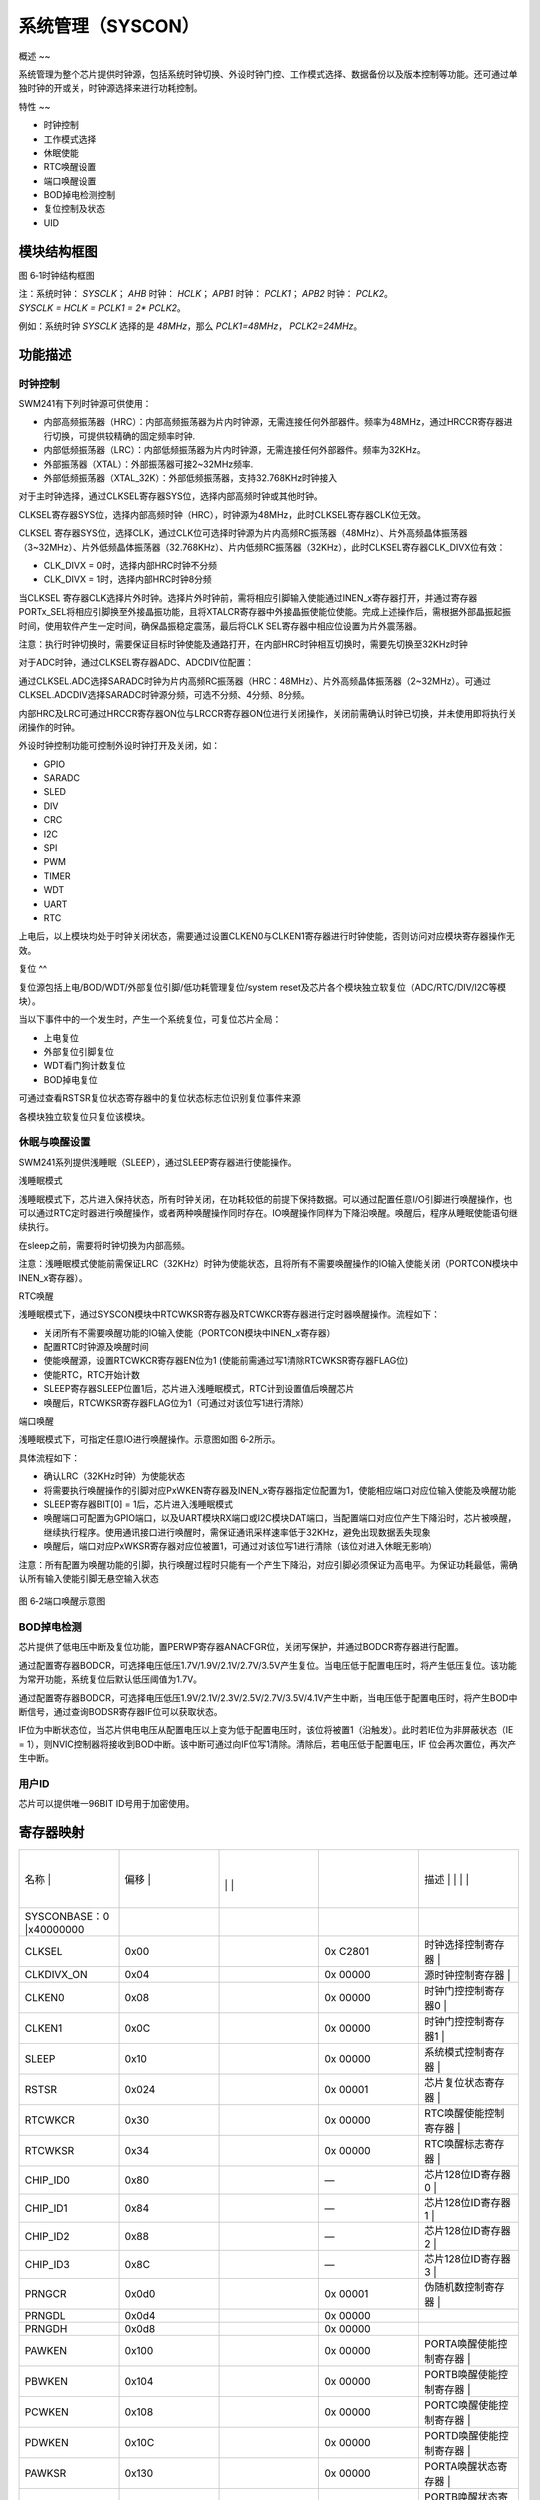 .. vim: syntax=rst

系统管理（SYSCON）
------------

概述
~~

系统管理为整个芯片提供时钟源，包括系统时钟切换、外设时钟门控、工作模式选择、数据备份以及版本控制等功能。还可通过单独时钟的开或关，时钟源选择来进行功耗控制。

特性
~~

-  时钟控制

-  工作模式选择

-  休眠使能

-  RTC唤醒设置

-  端口唤醒设置

-  BOD掉电检测控制

-  复位控制及状态

-  UID

模块结构框图
~~~~~~

|系统管理002|

图 6‑1时钟结构框图

| 注：系统时钟： *SYSCLK*\ ； *AHB* 时钟： *HCLK*\ ； *APB1* 时钟：
  *PCLK1*\ ； *APB2* 时钟： *PCLK2*\ 。
| *SYSCLK = HCLK = PCLK1 = 2\* PCLK2*\ 。

例如：系统时钟 *SYSCLK* 选择的是 *48MHz*\ ，那么 *PCLK1=48MHz*\ ， *PCLK2=24MHz*\ 。

功能描述
~~~~

时钟控制
^^^^

SWM241有下列时钟源可供使用：

-  内部高频振荡器（HRC）：内部高频振荡器为片内时钟源，无需连接任何外部器件。频率为48MHz，通过HRCCR寄存器进行切换，可提供较精确的固定频率时钟.

-  内部低频振荡器（LRC）：内部低频振荡器为片内时钟源，无需连接任何外部器件。频率为32KHz。

-  外部振荡器（XTAL）：外部振荡器可接2~32MHz频率.

-  外部低频振荡器（XTAL_32K）：外部低频振荡器，支持32.768KHz时钟接入

对于主时钟选择，通过CLKSEL寄存器SYS位，选择内部高频时钟或其他时钟。

CLKSEL寄存器SYS位，选择内部高频时钟（HRC），时钟源为48MHz，此时CLKSEL寄存器CLK位无效。

CLKSEL 寄存器SYS位，选择CLK，通过CLK位可选择时钟源为片内高频RC振荡器（48MHz）、片外高频晶体振荡器（3~32MHz）、片外低频晶体振荡器（32.768KHz）、片内低频RC振荡器（32KHz），此时CLKSEL寄存器CLK_DIVX位有效：

-  CLK_DIVX = 0时，选择内部HRC时钟不分频

-  CLK_DIVX = 1时，选择内部HRC时钟8分频

当CLKSEL 寄存器CLK选择片外时钟。选择片外时钟前，需将相应引脚输入使能通过INEN_x寄存器打开，并通过寄存器PORTx_SEL将相应引脚换至外接晶振功能，且将XTALCR寄存器中外接晶振使能位使能。完成上述操作后，需根据外部晶振起振时间，使用软件产生一定时间，确保晶振稳定震荡，最后将CLK
SEL寄存器中相应位设置为片外震荡器。

注意：执行时钟切换时，需要保证目标时钟使能及通路打开，在内部HRC时钟相互切换时，需要先切换至32KHz时钟

对于ADC时钟，通过CLKSEL寄存器ADC、ADCDIV位配置：

通过CLKSEL.ADC选择SARADC时钟为片内高频RC振荡器（HRC：48MHz）、片外高频晶体振荡器（2~32MHz）。可通过CLKSEL.ADCDIV选择SARADC时钟源分频，可选不分频、4分频、8分频。

内部HRC及LRC可通过HRCCR寄存器ON位与LRCCR寄存器ON位进行关闭操作，关闭前需确认时钟已切换，并未使用即将执行关闭操作的时钟。

外设时钟控制功能可控制外设时钟打开及关闭，如：

-  GPIO

-  SARADC

-  SLED

-  DIV

-  CRC

-  I2C

-  SPI

-  PWM

-  TIMER

-  WDT

-  UART

-  RTC

上电后，以上模块均处于时钟关闭状态，需要通过设置CLKEN0与CLKEN1寄存器进行时钟使能，否则访问对应模块寄存器操作无效。

复位
^^

复位源包括上电/BOD/WDT/外部复位引脚/低功耗管理复位/system reset及芯片各个模块独立软复位（ADC/RTC/DIV/I2C等模块）。

当以下事件中的一个发生时，产生一个系统复位，可复位芯片全局：

-  上电复位

-  外部复位引脚复位

-  WDT看门狗计数复位

-  BOD掉电复位

可通过查看RSTSR复位状态寄存器中的复位状态标志位识别复位事件来源

各模块独立软复位只复位该模块。

休眠与唤醒设置
^^^^^^^

SWM241系列提供浅睡眠（SLEEP），通过SLEEP寄存器进行使能操作。

浅睡眠模式

浅睡眠模式下，芯片进入保持状态，所有时钟关闭，在功耗较低的前提下保持数据。可以通过配置任意I/O引脚进行唤醒操作，也可以通过RTC定时器进行唤醒操作，或者两种唤醒操作同时存在。IO唤醒操作同样为下降沿唤醒。唤醒后，程序从睡眠使能语句继续执行。

在sleep之前，需要将时钟切换为内部高频。

注意：浅睡眠模式使能前需保证LRC（32KHz）时钟为使能状态，且将所有不需要唤醒操作的IO输入使能关闭（PORTCON模块中INEN_x寄存器）。

RTC唤醒

浅睡眠模式下，通过SYSCON模块中RTCWKSR寄存器及RTCWKCR寄存器进行定时器唤醒操作。流程如下：

-  关闭所有不需要唤醒功能的IO输入使能（PORTCON模块中INEN_x寄存器）

-  配置RTC时钟源及唤醒时间

-  使能唤醒源，设置RTCWKCR寄存器EN位为1 (使能前需通过写1清除RTCWKSR寄存器FLAG位)

-  使能RTC，RTC开始计数

-  SLEEP寄存器SLEEP位置1后，芯片进入浅睡眠模式，RTC计到设置值后唤醒芯片

-  唤醒后，RTCWKSR寄存器FLAG位为1（可通过对该位写1进行清除）

端口唤醒

浅睡眠模式下，可指定任意IO进行唤醒操作。示意图如图 6‑2所示。

具体流程如下：

-  确认LRC（32KHz时钟）为使能状态

-  将需要执行唤醒操作的引脚对应PxWKEN寄存器及INEN_x寄存器指定位配置为1，使能相应端口对应位输入使能及唤醒功能

-  SLEEP寄存器BIT[0] = 1后，芯片进入浅睡眠模式

-  唤醒端口可配置为GPIO端口，以及UART模块RX端口或I2C模块DAT端口，当配置端口对应位产生下降沿时，芯片被唤醒，继续执行程序。使用通讯接口进行唤醒时，需保证通讯采样速率低于32KHz，避免出现数据丢失现象

-  唤醒后，端口对应PxWKSR寄存器对应位被置1，可通过对该位写1进行清除（该位对进入休眠无影响）

注意：所有配置为唤醒功能的引脚，执行唤醒过程时只能有一个产生下降沿，对应引脚必须保证为高电平。为保证功耗最低，需确认所有输入使能引脚无悬空输入状态

   |系统管理003|

图 6‑2端口唤醒示意图

BOD掉电检测
^^^^^^^

芯片提供了低电压中断及复位功能，置PERWP寄存器ANACFGR位，关闭写保护，并通过BODCR寄存器进行配置。

通过配置寄存器BODCR，可选择电压低压1.7V/1.9V/2.1V/2.7V/3.5V产生复位。当电压低于配置电压时，将产生低压复位。该功能为常开功能，系统复位后默认低压阈值为1.7V。

通过配置寄存器BODCR，可选择电压低压1.9V/2.1V/2.3V/2.5V/2.7V/3.5V/4.1V产生中断，当电压低于配置电压时，将产生BOD中断信号，通过查询BODSR寄存器IF位可以获取状态。

IF位为中断状态位，当芯片供电电压从配置电压以上变为低于配置电压时，该位将被置1（沿触发）。此时若IE位为非屏蔽状态（IE = 1），则NVIC控制器将接收到BOD中断。该中断可通过向IF位写1清除。清除后，若电压低于配置电压，IF 位会再次置位，再次产生中断。

用户ID
^^^^

芯片可以提供唯一96BIT ID号用于加密使用。

寄存器映射
~~~~~

.. list-table::
   :widths: 20 20 20 20 20
   :header-rows: 0


   * - 名称   |
     - | 偏移 |
     - |
       |
        |
        |
     - |

        |
        |
     - 描述                       | | | |

   * - SYSCONBASE：0 |x40000000
     - |
     -
     -
     -

   * - CLKSEL
     - 0x00
     -
     - 0x C2801
     - 时钟选择控制寄存器         |

   * - CLKDIVX_ON
     - 0x04
     -
     - 0x 00000
     - 源时钟控制寄存器           |

   * - CLKEN0
     - 0x08
     -
     - 0x 00000
     - 时钟门控控制寄存器0        |

   * - CLKEN1
     - 0x0C
     -
     - 0x 00000
     - 时钟门控控制寄存器1        |

   * - SLEEP
     - 0x10
     -
     - 0x 00000
     - 系统模式控制寄存器         |

   * - RSTSR
     - 0x024
     -
     - 0x 00001
     - 芯片复位状态寄存器         |

   * - RTCWKCR
     - 0x30
     -
     - 0x 00000
     - RTC唤醒使能控制寄存器      |

   * - RTCWKSR
     - 0x34
     -
     - 0x 00000
     - RTC唤醒标志寄存器          |

   * - CHIP_ID0
     - 0x80
     -
     - —
     - 芯片128位ID寄存器0         |

   * - CHIP_ID1
     - 0x84
     -
     - —
     - 芯片128位ID寄存器1         |

   * - CHIP_ID2
     - 0x88
     -
     - —
     - 芯片128位ID寄存器2         |

   * - CHIP_ID3
     - 0x8C
     -
     - —
     - 芯片128位ID寄存器3         |

   * - PRNGCR
     - 0x0d0
     -
     - 0x 00001
     - 伪随机数控制寄存器         |

   * - PRNGDL
     - 0x0d4
     -
     - 0x 00000
     -

   * - PRNGDH
     - 0x0d8
     -
     - 0x 00000
     -

   * - PAWKEN
     - 0x100
     -
     - 0x 00000
     - PORTA唤醒使能控制寄存器    |

   * - PBWKEN
     - 0x104
     -
     - 0x 00000
     - PORTB唤醒使能控制寄存器    |

   * - PCWKEN
     - 0x108
     -
     - 0x 00000
     - PORTC唤醒使能控制寄存器    |

   * - PDWKEN
     - 0x10C
     -
     - 0x 00000
     - PORTD唤醒使能控制寄存器    |

   * - PAWKSR
     - 0x130
     -
     - 0x 00000
     - PORTA唤醒状态寄存器        |

   * - PBWKSR
     - 0x134
     -
     - 0x 00000
     - PORTB唤醒状态寄存器        |

   * - PCWKSR
     - 0x138
     -
     - 0x 00000
     - PORTC唤醒状态寄存器        |

   * - PDWKSR
     - 0x13C
     -
     - 0x 00000
     - PORTD唤醒状态寄存器        |

   * - PRSTEN
     - 0x720
     -
     - 0x 00000
     - 芯片复位屏蔽寄存器         |

   * - PRSTR1
     - 0x724
     -
     - 0x 00000
     - 芯片复位配置寄存器1        |

   * - PRSTR2
     - 0x728
     -
     - 0x 00000
     - 芯片复位配置寄存器2        |

   * - ANACONBASE：0 |x400AA000
     - |
     -
     -
     -

   * - HRCCR
     - 0x00
     -
     - 0x 00001
     - 内部高频RC振荡器配置寄存器 |

   * - BODCR
     - 0x10
     -
     - 0x 00000
     - BOD控制寄存器              |

   * - BODSR
     - 0x14
     -
     - 0x 00000
     - BOD中断状态寄存器          |

   * - XTALCR
     - 0x20
     -
     - 0x 00000
     - 晶体振荡器控制寄存器       |

   * - XTALSR
     - 0x24
     -
     - 0x 00000
     - 晶体振荡器状态寄存器       |

   * - LRCCR
     - 0x50
     -
     - 0x 00001
     - 芯片内部低频RC配置寄存器   |


寄存器描述
~~~~~

时钟选择控制寄存器CLKSEL
^^^^^^^^^^^^^^^

.. list-table::
   :widths: 20 20 20 20 20
   :header-rows: 0


   * - 寄存器 |
     - | 偏移 |
     - |
       |
         |
     - 复位值 |    描 | |
     - |
            |
              |

   * - CLKSEL
     - 0x00
     -
     - 0 CC2801
     - 时钟选择控制寄存器         |


.. list-table::
   :widths: 12 12 12 12 12 12 12 12
   :header-rows: 0


   * - 31
     - 30
     - 29
     - 28
     - 27
     - 26
     - 25
     - 24

   * - -
     -
     -
     -
     -
     -
     -
     -

   * - 23
     - 22
     - 21
     - 20
     - 19
     - 18
     - 17
     - 16

   * - -
     -
     -
     -
     -
     -
     - -
     - ADC

   * - 15
     - 14
     - 13
     - 12
     - 11
     - 10
     - 9
     - 8

   * - RTCTRM
     -
     - WDT
     -
     - -
     -
     -
     -

   * - 7
     - 6
     - 5
     - 4
     - 3
     - 2
     - 1
     - 0

   * - -
     -
     - RTC
     - CLK
     -
     -
     -
     - SYS


.. list-table::
   :widths: 33 33 33
   :header-rows: 0


   * - 位域 |
     - 名称     | |
     - 描述                                        | |

   * - 31:25
     - -
     - -

   * - 24
     - WKUP
     - SLEEP唤醒时钟选择                           |

       1：片外低频晶体振荡器（32.768KHz）          |

       0：内部低频RC振荡器（32KHz）                |

   * - 23:20
     - -
     - -

   * - 19:18
     - ADCDIV
     - SARADC采样时钟选择，对所有SARADC均有效      |

       0x：时钟源1分频                             |

       10：时钟源4分频                             |

       11：时钟源8分频                             |

       注：SARADC采样时钟在进行不同源选择时，      | 将SARADC时钟使能关闭，再进行时钟源切换。 |

   * - 17:16
     - ADC
     - SARADC时钟源选择，对所有SARADC均有效        |

       01：片外高频晶体振荡器（2~32MHz）           |

       00：片内高频RC振荡器（48MHz）               |

       其他：保留                                  |

   * - 15:14
     - RTCTRM
     - RTC TRIM参考时钟选择                        |

       11：XTAL/8                                  |

       10：XTAL/4                                  |

       01：XTAL/2                                  |

       00：片外高频晶体振荡器（XTAL）              |

   * - 13:12
     - WDT
     - WDT计数时钟选择                             |

       10：片内低频RC振荡器（32KHz）               |

       其他：保留                                  |

   * - 11:6
     - -
     - -

   * - 5
     - RTC
     - 32K时钟选择                                 |

       1：片外低频晶体振荡器（32.768KHz）          |

       0：内部低频RC振荡器（32KHz）                |

   * - 4:2
     - CLK
     - CLK时钟选择                                 |

       1xx：片内高频RC振荡器（HRC：48MHz）         |

       011：片外高频晶体振荡器（XTAL：2~32MHz）    |


       ：片外低频晶体振荡器（XTAL_32K：32.768KHz） |

       001：保留                                   |

       000：片内低频RC振荡器（LRC：32KHz）         |

   * - 1
     - CLK_DIVX
     - CLK分频选择                                 |

       1：CLK/8分频                                |

       0：CLK                                      |

   * - 0
     - SYS
     - 系统时钟选择                                |

       1：HRC（48MHz）                             |

       0：CLK                                      |

       注：更改CLK或CLK_DIVX设置时                 | 将此位先切换为1，再进行时钟源或分频切换  |


源时钟选择控制寄存器CLKDIVX_ON
^^^^^^^^^^^^^^^^^^^^

.. list-table::
   :widths: 20 20 20 20 20
   :header-rows: 0


   * - 寄存器 |
     - | 偏移 |
     - |
       |
         |
     - 复位值 |    描 | |
     - |
            |
              |

   * - CLKDIVX_ON
     - 0x04
     -
     - 0 000000
     - 源时钟控制寄存器           |


.. list-table::
   :widths: 12 12 12 12 12 12 12 12
   :header-rows: 0


   * - 31
     - 30
     - 29
     - 28
     - 27
     - 26
     - 25
     - 24

   * - -
     -
     -
     -
     -
     -
     -
     -

   * - 23
     - 22
     - 21
     - 20
     - 19
     - 18
     - 17
     - 16

   * - -
     -
     -
     -
     -
     -
     -
     -

   * - 15
     - 14
     - 13
     - 12
     - 11
     - 10
     - 9
     - 8

   * - -
     -
     -
     -
     -
     -
     -
     -

   * - 7
     - 6
     - 5
     - 4
     - 3
     - 2
     - 1
     - 0

   * - -
     -
     -
     -
     -
     -
     -
     -


.. list-table::
   :widths: 33 33 33
   :header-rows: 0


   * - 位域 |
     - 名称     | |
     - 描述                                        | |

   * - 31:1
     - -
     - -

   * - 0
     - CLKDIV_ON
     - DIVCLK时钟门控                              |

       1：关闭                                     |

       0：打开                                     |

       注：                                        | IV时，需保证此位为1，在关闭状态下进行更改 |


       系统时钟选择不同时钟切换时，若需要在SRCDI | K或SRCCLK内部时钟源之间进行切换，则系统时钟 | 切换回HRC，然后将该位置为1后再进行切换。 |


       3：若系统时钟已选择了HRC作为时钟源，并需要 | RC频率时，系统时钟需要先切至其他时钟源，  | 改变HRC频率，最后再将系统时钟切换回HRC。 |


时钟门控控制寄存器0 CLKEN0
^^^^^^^^^^^^^^^^^

.. list-table::
   :widths: 20 20 20 20 20
   :header-rows: 0


   * - 寄存器 |
     - | 偏移 |
     - |
       |
         |
     - 复位值 |    描 | |
     - |
            |
              |

   * - CLKEN0
     - 0x08
     -
     - 0 000000
     - 时钟门控控制寄存器0        |


.. list-table::
   :widths: 12 12 12 12 12 12 12 12
   :header-rows: 0


   * - 31
     - 30
     - 29
     - 28
     - 27
     - 26
     - 25
     - 24

   * - SLED
     - -
     -
     - CAN
     -
     -
     -
     - -

   * - 23
     - 22
     - 21
     - 20
     - 19
     - 18
     - 17
     - 16

   * - -
     -
     - DIV
     - -
     - CRC
     - -
     -
     -

   * - 15
     - 14
     - 13
     - 12
     - 11
     - 10
     - 9
     - 8

   * - I2C0
     - SPI1
     -
     - PWM
     -
     - WDT
     -
     -

   * - 7
     - 6
     - 5
     - 4
     - 3
     - 2
     - 1
     - 0

   * - UART1
     - UART0
     - -
     -
     -
     -
     -
     -


.. list-table::
   :widths: 33 33 33
   :header-rows: 0


   * - 位域 |
     - 名称     | |
     - 描述                                        | |

   * - 31
     - SLED
     - SLED时钟使能                                |

   * - 30
     - -
     - -

   * - 29
     - SLCD
     - SLCD模块时钟使能                            |

   * - 28
     - CAN
     - CAN模块时钟使能                             |

   * - 27
     - -
     - -

   * - 26
     - ADC
     - SARADC数字控制时钟使能                      |

   * - 25
     - ANAC
     - ANACON时钟使能                              |

       注：包括HRC/BOD/XTAL/LRC/OPA/CMP时钟使能    |

   * - 24:22
     - -
     - -

   * - 21
     - DIV
     - DIVIDER时钟使能                             |

   * - 20
     - -
     - -

   * - 19
     - CRC
     - CRC时钟使能                                 |

   * - 18:17
     - -
     - -

   * - 16
     - I2C1
     - I2C1时钟使能                                |

   * - 15
     - I2C0
     - I2C0时钟使能                                |

   * - 14
     - SPI1
     - SPI1时钟使能                                |

   * - 13
     - SPI0
     - SPI0时钟使能                                |

   * - 12
     - PWM
     - PWM时钟使能                                 |

   * - 11
     - TIMER
     - TIMER时钟使能                               |

   * - 10
     - WDT
     - WDT时钟使能                                 |

   * - 9
     - UART3
     - UART3时钟使能                               |

   * - 8
     - UART2
     - UART2时钟使能                               |

   * - 7
     - UART1
     - UART1时钟使能                               |

   * - 6
     - UART0
     - UART0时钟使能                               |

   * - 5:4
     - -
     - -

   * - 3
     - GPIOD
     - GPIOD时钟使能                               |

   * - 2
     - GPIOC
     - GPIOC时钟使能                               |

   * - 1
     - GPIOB
     - GPIOB时钟使能                               |

   * - 0
     - GPIOA
     - GPIOA时钟使能                               |


时钟门控控制寄存器1 CLKEN1
^^^^^^^^^^^^^^^^^

.. list-table::
   :widths: 20 20 20 20 20
   :header-rows: 0


   * - 寄存器 |
     - | 偏移 |
     - |
       |
         |
     - 复位值 |    描 | |
     - |
            |
              |

   * - CLKEN1
     - 0x0C
     -
     - 0 000000
     - 时钟门控控制寄存器1        |


.. list-table::
   :widths: 12 12 12 12 12 12 12 12
   :header-rows: 0


   * - 31
     - 30
     - 29
     - 28
     - 27
     - 26
     - 25
     - 24

   * - -
     -
     -
     -
     -
     -
     -
     -

   * - 23
     - 22
     - 21
     - 20
     - 19
     - 18
     - 17
     - 16

   * - -
     -
     -
     -
     -
     - -
     -
     -

   * - 15
     - 14
     - 13
     - 12
     - 11
     - 10
     - 9
     - 8

   * - -
     -
     -
     -
     -
     -
     -
     -

   * - 7
     - 6
     - 5
     - 4
     - 3
     - 2
     - 1
     - 0

   * - -
     -
     -
     -
     -
     -
     -
     -


.. list-table::
   :widths: 33 33 33
   :header-rows: 0


   * - 位域 |
     - 名称     | |
     - 描述                                        | |

   * - 31:20
     - -
     - -

   * - 19
     - RTC
     - RTC时钟使能                                 |

   * - 18:0
     - -
     - -


注：RTC时钟使能后， RTC模块使能寄存器置1，RTC在工作时钟使能下开始工作。

系统模式控制寄存器SLEEP
^^^^^^^^^^^^^^

.. list-table::
   :widths: 20 20 20 20 20
   :header-rows: 0


   * - 寄存器 |
     - | 偏移 |
     - |
       |
         |
     - 复位值 |    描 | |
     - |
            |
              |

   * - SLEEP
     - 0x10
     -
     - 0 000000
     - 系统模式控制寄存器         |


.. list-table::
   :widths: 12 12 12 12 12 12 12 12
   :header-rows: 0


   * - 31
     - 30
     - 29
     - 28
     - 27
     - 26
     - 25
     - 24

   * - -
     -
     -
     -
     -
     -
     -
     -

   * - 23
     - 22
     - 21
     - 20
     - 19
     - 18
     - 17
     - 16

   * - -
     -
     -
     -
     -
     -
     -
     -

   * - 15
     - 14
     - 13
     - 12
     - 11
     - 10
     - 9
     - 8

   * - -
     -
     -
     -
     -
     -
     -
     -

   * - 7
     - 6
     - 5
     - 4
     - 3
     - 2
     - 1
     - 0

   * - -
     -
     -
     -
     -
     -
     -
     -


.. list-table::
   :widths: 33 33 33
   :header-rows: 0


   * - 位域 |
     - 名称     | |
     - 描述                                        | |

   * - 31:1
     - -
     - -

   * - 0
     - SLEEP
     - 将该位置1后，系统将进入SLEEP模式            |


芯片复位状态寄存器RSTSR
^^^^^^^^^^^^^^

.. list-table::
   :widths: 20 20 20 20 20
   :header-rows: 0


   * - 寄存器 |
     - | 偏移 |
     - |
       |
         |
     - 复位值 |    描 | |
     - |
            |
              |

   * - RSTSR
     - 0x024
     -
     - 0 000001
     - 芯片复位状态寄存器         |


.. list-table::
   :widths: 12 12 12 12 12 12 12 12
   :header-rows: 0


   * - 31
     - 30
     - 29
     - 28
     - 27
     - 26
     - 25
     - 24

   * - -
     -
     -
     -
     -
     -
     -
     -

   * - 23
     - 22
     - 21
     - 20
     - 19
     - 18
     - 17
     - 16

   * - -
     -
     -
     -
     -
     -
     -
     -

   * - 15
     - 14
     - 13
     - 12
     - 11
     - 10
     - 9
     - 8

   * - -
     -
     -
     -
     -
     -
     -
     -

   * - 7
     - 6
     - 5
     - 4
     - 3
     - 2
     - 1
     - 0

   * - -
     -
     -
     - IAA
     - -
     -
     - WDT
     - POR


.. list-table::
   :widths: 33 33 33
   :header-rows: 0


   * - 位域 |
     - 名称     | |
     - 描述                                        | |

   * - 31:5
     - -
     - -

   * - 4
     - IAA
     - 非法地址访问复位状态标志寄存器              |

       1：表示出现非法地址访问复位                 |

       写1清零                                     |

   * - 3:2
     - -
     - -

   * - 1
     - WDT
     - WDT复位状态标志寄存器，写1清零              |

       1：出现WDT复位                              |

       0：未出现WDT复位                            |

   * - 0
     - POR
     - POR复位状态标志寄存器，写1清零              |

       1：出现POR复位                              |

       0：未出现POR复位                            |


RTC唤醒使能控制寄存器RTCWKCR
^^^^^^^^^^^^^^^^^^^

.. list-table::
   :widths: 20 20 20 20 20
   :header-rows: 0


   * - 寄存器 |
     - | 偏移 |
     - |
       |
         |
     - 复位值 |    描 | |
     - |
            |
              |

   * - RTCWKCR
     - 0x30
     -
     - 0 000000
     - RTC唤醒使能控制寄存器      |


.. list-table::
   :widths: 12 12 12 12 12 12 12 12
   :header-rows: 0


   * - 31
     - 30
     - 29
     - 28
     - 27
     - 26
     - 25
     - 24

   * - -
     -
     -
     -
     -
     -
     -
     -

   * - 23
     - 22
     - 21
     - 20
     - 19
     - 18
     - 17
     - 16

   * - -
     -
     -
     -
     -
     -
     -
     -

   * - 15
     - 14
     - 13
     - 12
     - 11
     - 10
     - 9
     - 8

   * - -
     -
     -
     -
     -
     -
     -
     -

   * - 7
     - 6
     - 5
     - 4
     - 3
     - 2
     - 1
     - 0

   * - -
     -
     -
     -
     -
     -
     -
     - EN


.. list-table::
   :widths: 33 33 33
   :header-rows: 0


   * - 位域 |
     - 名称     | |
     - 描述                                        | |

   * - 31:1
     - -
     - -

   * - 0
     - EN
     - 基本RTC唤醒使能寄存器                       |

       1：使能基本RTC唤醒功能                      |

       0：禁止基本RTC唤醒功能                      |


RTC唤醒标志寄存器RTCWKSR
^^^^^^^^^^^^^^^^^

.. list-table::
   :widths: 20 20 20 20 20
   :header-rows: 0


   * - 寄存器 |
     - | 偏移 |
     - |
       |
         |
     - 复位值 |    描 | |
     - |
            |
              |

   * - RTCWKSR
     - 0x34
     -
     - 0 000000
     - RTC唤醒标志寄存器          |


.. list-table::
   :widths: 12 12 12 12 12 12 12 12
   :header-rows: 0


   * - 31
     - 30
     - 29
     - 28
     - 27
     - 26
     - 25
     - 24

   * - -
     -
     -
     -
     -
     -
     -
     -

   * - 23
     - 22
     - 21
     - 20
     - 19
     - 18
     - 17
     - 16

   * - -
     -
     -
     -
     -
     -
     -
     -

   * - 15
     - 14
     - 13
     - 12
     - 11
     - 10
     - 9
     - 8

   * - -
     -
     -
     -
     -
     -
     -
     -

   * - 7
     - 6
     - 5
     - 4
     - 3
     - 2
     - 1
     - 0

   * - -
     -
     -
     -
     -
     -
     -
     -


.. list-table::
   :widths: 33 33 33
   :header-rows: 0


   * - 位域 |
     - 名称     | |
     - 描述                                        | |

   * - 31:1
     - -
     - -

   * - 0
     - FLAG
     - 基本RTC唤醒标志，写1清除                    |

       0：未产生唤醒标志                           |

       1：已产生唤醒标志                           |


芯片128位ID寄存器0CHIP_ID0
^^^^^^^^^^^^^^^^^^^^

.. list-table::
   :widths: 20 20 20 20 20
   :header-rows: 0


   * - 寄存器 |
     - | 偏移 |
     - |
       |
         |
     - 复位值 |    描 | |
     - |
            |
              |

   * - CHIP_ID0
     - 0x80
     -
     - —
     - 芯片128位ID寄存器0         |


.. list-table::
   :widths: 12 12 12 12 12 12 12 12
   :header-rows: 0


   * - 31
     - 30
     - 29
     - 28
     - 27
     - 26
     - 25
     - 24

   * - ID0
     -
     -
     -
     -
     -
     -
     -

   * - 23
     - 22
     - 21
     - 20
     - 19
     - 18
     - 17
     - 16

   * - ID0
     -
     -
     -
     -
     -
     -
     -

   * - 15
     - 14
     - 13
     - 12
     - 11
     - 10
     - 9
     - 8

   * - ID0
     -
     -
     -
     -
     -
     -
     -

   * - 7
     - 6
     - 5
     - 4
     - 3
     - 2
     - 1
     - 0

   * - ID0
     -
     -
     -
     -
     -
     -
     -


.. list-table::
   :widths: 33 33 33
   :header-rows: 0


   * - 位域 |
     - 名称     | |
     - 描述                                        | |

   * - 31:0
     - ID0
     - 芯片128位ID寄存器0                          |


芯片128位ID寄存器1CHIP_ID1
^^^^^^^^^^^^^^^^^^^^

.. list-table::
   :widths: 20 20 20 20 20
   :header-rows: 0


   * - 寄存器 |
     - | 偏移 |
     - |
       |
         |
     - 复位值 |    描 | |
     - |
            |
              |

   * - CHIP_ID1
     - 0x84
     -
     - —
     - 芯片128位ID寄存器1         |


.. list-table::
   :widths: 12 12 12 12 12 12 12 12
   :header-rows: 0


   * - 31
     - 30
     - 29
     - 28
     - 27
     - 26
     - 25
     - 24

   * - ID1
     -
     -
     -
     -
     -
     -
     -

   * - 23
     - 22
     - 21
     - 20
     - 19
     - 18
     - 17
     - 16

   * - ID1
     -
     -
     -
     -
     -
     -
     -

   * - 15
     - 14
     - 13
     - 12
     - 11
     - 10
     - 9
     - 8

   * - ID1
     -
     -
     -
     -
     -
     -
     -

   * - 7
     - 6
     - 5
     - 4
     - 3
     - 2
     - 1
     - 0

   * - ID1
     -
     -
     -
     -
     -
     -
     -


.. list-table::
   :widths: 33 33 33
   :header-rows: 0


   * - 位域 |
     - 名称     | |
     - 描述                                        | |

   * - 31:0
     - ID1
     - 芯片128位ID寄存器1                          |


芯片128位ID寄存器2CHIP_ID2
^^^^^^^^^^^^^^^^^^^^

.. list-table::
   :widths: 20 20 20 20 20
   :header-rows: 0


   * - 寄存器 |
     - | 偏移 |
     - |
       |
         |
     - 复位值 |    描 | |
     - |
            |
              |

   * - CHIP_ID2
     - 0x88
     -
     - —
     - 芯片128位ID寄存器2         |


.. list-table::
   :widths: 12 12 12 12 12 12 12 12
   :header-rows: 0


   * - 31
     - 30
     - 29
     - 28
     - 27
     - 26
     - 25
     - 24

   * - ID2
     -
     -
     -
     -
     -
     -
     -

   * - 23
     - 22
     - 21
     - 20
     - 19
     - 18
     - 17
     - 16

   * - ID2
     -
     -
     -
     -
     -
     -
     -

   * - 15
     - 14
     - 13
     - 12
     - 11
     - 10
     - 9
     - 8

   * - ID2
     -
     -
     -
     -
     -
     -
     -

   * - 7
     - 6
     - 5
     - 4
     - 3
     - 2
     - 1
     - 0

   * - ID2
     -
     -
     -
     -
     -
     -
     -


.. list-table::
   :widths: 33 33 33
   :header-rows: 0


   * - 位域 |
     - 名称     | |
     - 描述                                        | |

   * - 31:0
     - ID2
     - 芯片128位ID寄存器2                          |


芯片128位ID寄存器3CHIP_ID3
^^^^^^^^^^^^^^^^^^^^

.. list-table::
   :widths: 20 20 20 20 20
   :header-rows: 0


   * - 寄存器 |
     - | 偏移 |
     - |
       |
         |
     - 复位值 |    描 | |
     - |
            |
              |

   * - CHIP_ID3
     - 0x8C
     -
     - —
     - 芯片128位ID寄存器3         |


.. list-table::
   :widths: 12 12 12 12 12 12 12 12
   :header-rows: 0


   * - 31
     - 30
     - 29
     - 28
     - 27
     - 26
     - 25
     - 24

   * - ID3
     -
     -
     -
     -
     -
     -
     -

   * - 23
     - 22
     - 21
     - 20
     - 19
     - 18
     - 17
     - 16

   * - ID3
     -
     -
     -
     -
     -
     -
     -

   * - 15
     - 14
     - 13
     - 12
     - 11
     - 10
     - 9
     - 8

   * - ID3
     -
     -
     -
     -
     -
     -
     -

   * - 7
     - 6
     - 5
     - 4
     - 3
     - 2
     - 1
     - 0

   * - ID3
     -
     -
     -
     -
     -
     -
     -


.. list-table::
   :widths: 33 33 33
   :header-rows: 0


   * - 位域 |
     - 名称     | |
     - 描述                                        | |

   * - 31:0
     - ID3
     - 芯片128位ID寄存器3                          |


**伪随机数控制寄存器PRNGCR**

.. list-table::
   :widths: 20 20 20 20 20
   :header-rows: 0


   * - 寄存器 |
     - | 偏移 |
     - |
       |
         |
     - 复位值 |    描 | |
     - |
            |
              |

   * - PRNGCR
     - 0x0d0
     -
     - 0 000001
     - 伪随机数控制寄存器         |


.. list-table::
   :widths: 12 12 12 12 12 12 12 12
   :header-rows: 0


   * - 31
     - 30
     - 29
     - 28
     - 27
     - 26
     - 25
     - 24

   * - -
     -
     -
     -
     -
     -
     -
     -

   * - 23
     - 22
     - 21
     - 20
     - 19
     - 18
     - 17
     - 16

   * - -
     -
     -
     -
     -
     -
     -
     -

   * - 15
     - 14
     - 13
     - 12
     - 11
     - 10
     - 9
     - 8

   * - -
     -
     -
     -
     -
     -
     -
     - RDY

   * - 7
     - 6
     - 5
     - 4
     - 3
     - 2
     - 1
     - 0

   * - -
     -
     -
     -
     -
     - CLK
     -
     - S CLR


.. list-table::
   :widths: 33 33 33
   :header-rows: 0


   * - 位域 |
     - 名称     | |
     - 描述                                        | |

   * - 31:9
     - -
     - -

   * - 8
     - RDY
     - PRNG随机数准备标志，RO                      |

       当检测到该信号为1时                         | 以读取PRNG_DATAL和PRNG_DATAH，并且每次需 | RNG_DATAL和PRNG_DATAH两个寄存器一并读出。 |

   * - 7:3
     - -
     - -

   * - 2:1
     - CLK
     - PRNG随机数发生器时钟配置                    |

       Bit1：为0时，所有时钟无效；为1时，正常工作  |

       Bit0：为0时，三个时钟工作模式（HRC、LR      | TAL）；为1时，两个时钟工作模式（HRC、LRC） |

   * - 0
     - SEEDCLR
     - PRNG种子清零寄存器                          |

       1：种子清零。此时随机数发生器不工作         |

       0：随机数发生器工作                         |

       注：该信号                                  | 效，则其为高的时间不能短于LRC一个周期。  |


**伪随机数输出寄存器低32位数据PRNGDL**

.. list-table::
   :widths: 20 20 20 20 20
   :header-rows: 0


   * - 寄存器 |
     - | 偏移 |
     - |
       |
         |
     - 复位值 |    描 | |
     - |
            |
              |

   * - PRNGDL
     - 0x0d4
     -
     - 0 000000
     -


.. list-table::
   :widths: 12 12 12 12 12 12 12 12
   :header-rows: 0


   * - 31
     - 30
     - 29
     - 28
     - 27
     - 26
     - 25
     - 24

   * - DATAL
     -
     -
     -
     -
     -
     -
     -

   * - 23
     - 22
     - 21
     - 20
     - 19
     - 18
     - 17
     - 16

   * - DATAL
     -
     -
     -
     -
     -
     -
     -

   * - 15
     - 14
     - 13
     - 12
     - 11
     - 10
     - 9
     - 8

   * - DATAL
     -
     -
     -
     -
     -
     -
     -

   * - 7
     - 6
     - 5
     - 4
     - 3
     - 2
     - 1
     - 0

   * - DATAL
     -
     -
     -
     -
     -
     -
     -


.. list-table::
   :widths: 33 33 33
   :header-rows: 0


   * - 位域 |
     - 名称     | |
     - 描述                                        | |

   * - 31:0
     - DATAL
     - 随机数输出寄存器低32位数据                  |


**伪随机数输出寄存器高32位数据PRNGDH**

.. list-table::
   :widths: 20 20 20 20 20
   :header-rows: 0


   * - 寄存器 |
     - | 偏移 |
     - |
       |
         |
     - 复位值 |    描 | |
     - |
            |
              |

   * - PRNGDH
     - 0x0d8
     -
     - 0 000000
     -


.. list-table::
   :widths: 12 12 12 12 12 12 12 12
   :header-rows: 0


   * - 31
     - 30
     - 29
     - 28
     - 27
     - 26
     - 25
     - 24

   * - -
     - DADAH
     -
     -
     -
     -
     -
     -

   * - 23
     - 22
     - 21
     - 20
     - 19
     - 18
     - 17
     - 16

   * - DADAH
     -
     -
     -
     -
     -
     -
     -

   * - 15
     - 14
     - 13
     - 12
     - 11
     - 10
     - 9
     - 8

   * - DADAH
     -
     -
     -
     -
     -
     -
     -

   * - 7
     - 6
     - 5
     - 4
     - 3
     - 2
     - 1
     - 0

   * - DADAH
     -
     -
     -
     -
     -
     -
     -


.. list-table::
   :widths: 33 33 33
   :header-rows: 0


   * - 位域 |
     - 名称     | |
     - 描述                                        | |

   * - 31
     - -
     - -

   * - 30:0
     - DATAH
     - 随机数输出寄存器高31位数据                  |


PORTA唤醒使能控制寄存器PAWKEN
^^^^^^^^^^^^^^^^^^^^

.. list-table::
   :widths: 20 20 20 20 20
   :header-rows: 0


   * - 寄存器 |
     - | 偏移 |
     - |
       |
         |
     - 复位值 |    描 | |
     - |
            |
              |

   * - PAWKEN
     - 0x100
     -
     - 0 000000
     - PORTA唤醒使能控制寄存器    |


.. list-table::
   :widths: 12 12 12 12 12 12 12 12
   :header-rows: 0


   * - 31
     - 30
     - 29
     - 28
     - 27
     - 26
     - 25
     - 24

   * - -
     -
     -
     -
     -
     -
     -
     -

   * - 23
     - 22
     - 21
     - 20
     - 19
     - 18
     - 17
     - 16

   * - -
     -
     -
     -
     -
     -
     -
     -

   * - 15
     - 14
     - 13
     - 12
     - 11
     - 10
     - 9
     - 8

   * - PAWKEN15
     - PA WKEN14
     - PA N13
     - PA N12
     -
     - PA N10
     - PA N9
     - P EN8

   * - 7
     - 6
     - 5
     - 4
     - 3
     - 2
     - 1
     - 0

   * - PAWKEN7
     - P AWKEN6
     - P EN5
     - P EN4
     - PA N3
     - P EN2
     - PA N1
     - P EN0


.. list-table::
   :widths: 33 33 33
   :header-rows: 0


   * - 位域 |
     - 名称     | |
     - 描述                                        | |

   * - 31:16
     - -
     - -

   * - 15
     - PAWKEN15
     - PA15输入唤醒使能                            |

       1：使能 0：禁能                             |

   * - 14
     - PAWKEN14
     - PA14输入唤醒使能                            |

       1：使能 0：禁能                             |

   * - 13
     - PAWKEN13
     - PA13输入唤醒使能                            |

       1：使能 0：禁能                             |

   * - 12
     - PAWKEN12
     - PA12输入唤醒使能                            |

       1：使能 0：禁能                             |

   * - 11
     - PAWKEN11
     - PA11输入唤醒使能                            |

       1：使能 0：禁能                             |

   * - 10
     - PAWKEN10
     - PA10输入唤醒使能                            |

       1：使能 0：禁能                             |

   * - 9
     - PAWKEN9
     - PA9输入唤醒使能                             |

       1：使能 0：禁能                             |

   * - 8
     - PAWKEN8
     - PA8输入唤醒使能                             |

       1：使能 0：禁能                             |

   * - 7
     - PAWKEN7
     - PA7输入唤醒使能                             |

       1：使能 0：禁能                             |

   * - 6
     - PAWKEN6
     - PA6输入唤醒使能                             |

       1：使能 0：禁能                             |

   * - 5
     - PAWKEN5
     - PA5输入唤醒使能                             |

       1：使能 0：禁能                             |

   * - 4
     - PAWKEN4
     - PA4输入唤醒使能                             |

       1：使能 0：禁能                             |

   * - 3
     - PAWKEN3
     - PA3输入唤醒使能                             |

       1：使能 0：禁能                             |

   * - 2
     - PAWKEN2
     - PA2输入唤醒使能                             |

       1：使能 0：禁能                             |

   * - 1
     - PAWKEN1
     - PA1输入唤醒使能                             |

       1：使能 0：禁能                             |

   * - 0
     - PAWKEN0
     - PA0输入唤醒使能                             |

       1：使能 0：禁能                             |


PORTB唤醒使能控制寄存器PBWKEN
^^^^^^^^^^^^^^^^^^^^

.. list-table::
   :widths: 20 20 20 20 20
   :header-rows: 0


   * - 寄存器 |
     - | 偏移 |
     - |
       |
         |
     - 复位值 |    描 | |
     - |
            |
              |

   * - PBWKEN
     - 0x104
     -
     - 0 000000
     - PORTB唤醒使能控制寄存器    |


.. list-table::
   :widths: 12 12 12 12 12 12 12 12
   :header-rows: 0


   * - 31
     - 30
     - 29
     - 28
     - 27
     - 26
     - 25
     - 24

   * - -
     -
     -
     -
     -
     -
     -
     -

   * - 23
     - 22
     - 21
     - 20
     - 19
     - 18
     - 17
     - 16

   * - -
     -
     -
     -
     -
     -
     -
     -

   * - 15
     - 14
     - 13
     - 12
     - 11
     - 10
     - 9
     - 8

   * - -
     -
     -
     -
     -
     -
     - PB N9
     - P EN8

   * - 7
     - 6
     - 5
     - 4
     - 3
     - 2
     - 1
     - 0

   * - PBWKEN7
     - P BWKEN6
     - P EN5
     - P EN4
     - PB N3
     - P EN2
     - PB N1
     - P EN0


.. list-table::
   :widths: 33 33 33
   :header-rows: 0


   * - 位域 |
     - 名称     | |
     - 描述                                        | |

   * - 31:10
     - -
     - -

   * - 9
     - PBWKEN9
     - PB9输入唤醒使能                             |

       1：使能 0：禁能                             |

   * - 8
     - PBWKEN8
     - PB8输入唤醒使能                             |

       1：使能 0：禁能                             |

   * - 7
     - PBWKEN7
     - PB7输入唤醒使能                             |

       1：使能 0：禁能                             |

   * - 6
     - PBWKEN6
     - PB6输入唤醒使能                             |

       1：使能 0：禁能                             |

   * - 5
     - PBWKEN5
     - PB5输入唤醒使能                             |

       1：使能 0：禁能                             |

   * - 4
     - PBWKEN4
     - PB4输入唤醒使能                             |

       1：使能 0：禁能                             |

   * - 3
     - PBWKEN3
     - PB3输入唤醒使能                             |

       1：使能 0：禁能                             |

   * - 2
     - PBWKEN2
     - PB2输入唤醒使能                             |

       1：使能 0：禁能                             |

   * - 1
     - PBWKEN1
     - PB1输入唤醒使能                             |

       1：使能 0：禁能                             |

   * - 0
     - PBWKEN0
     - PB0输入唤醒使能                             |

       1：使能 0：禁能                             |


PORTC唤醒使能控制寄存器PCWKEN
^^^^^^^^^^^^^^^^^^^^

.. list-table::
   :widths: 20 20 20 20 20
   :header-rows: 0


   * - 寄存器 |
     - | 偏移 |
     - |
       |
         |
     - 复位值 |    描 | |
     - |
            |
              |

   * - PCWKEN
     - 0x108
     -
     - 0 000000
     - PORTC唤醒使能控制寄存器    |


.. list-table::
   :widths: 12 12 12 12 12 12 12 12
   :header-rows: 0


   * - 31
     - 30
     - 29
     - 28
     - 27
     - 26
     - 25
     - 24

   * - -
     -
     -
     -
     -
     -
     -
     -

   * - 23
     - 22
     - 21
     - 20
     - 19
     - 18
     - 17
     - 16

   * - -
     -
     -
     -
     -
     -
     -
     -

   * - 15
     - 14
     - 13
     - 12
     - 11
     - 10
     - 9
     - 8

   * - -
     -
     -
     -
     -
     -
     -
     -

   * - 7
     - 6
     - 5
     - 4
     - 3
     - 2
     - 1
     - 0

   * - -
     -
     -
     -
     - PC N3
     - P EN2
     - PC N1
     - P EN0


.. list-table::
   :widths: 33 33 33
   :header-rows: 0


   * - 位域 |
     - 名称     | |
     - 描述                                        | |

   * - 31:4
     - -
     - -

   * - 3
     - PCWKEN3
     - PC3输入唤醒使能                             |

       1：使能 0：禁能                             |

   * - 2
     - PCWKEN2
     - PC2输入唤醒使能                             |

       1：使能 0：禁能                             |

   * - 1
     - PCWKEN1
     - PC1输入唤醒使能                             |

       1：使能 0：禁能                             |

   * - 0
     - PCWKEN0
     - PC0输入唤醒使能                             |

       1：使能 0：禁能                             |


PORTD唤醒使能控制寄存器PDWKEN
^^^^^^^^^^^^^^^^^^^^

.. list-table::
   :widths: 20 20 20 20 20
   :header-rows: 0


   * - 寄存器 |
     - | 偏移 |
     - |
       |
         |
     - 复位值 |    描 | |
     - |
            |
              |

   * - PDWKEN
     - 0x10C
     -
     - 0 000000
     - PORTD唤醒使能控制寄存器    |


.. list-table::
   :widths: 12 12 12 12 12 12 12 12
   :header-rows: 0


   * - 31
     - 30
     - 29
     - 28
     - 27
     - 26
     - 25
     - 24

   * - -
     -
     -
     -
     -
     -
     -
     -

   * - 23
     - 22
     - 21
     - 20
     - 19
     - 18
     - 17
     - 16

   * - -
     -
     -
     -
     -
     -
     -
     -

   * - 15
     - 14
     - 13
     - 12
     - 11
     - 10
     - 9
     - 8

   * - -
     -
     -
     -
     -
     -
     - PD N9
     - P EN8

   * - 7
     - 6
     - 5
     - 4
     - 3
     - 2
     - 1
     - 0

   * - PDWKEN7
     - P DWKEN6
     - PD N5
     - P EN4
     - PD N3
     - P EN2
     - PD N1
     - P EN0


.. list-table::
   :widths: 33 33 33
   :header-rows: 0


   * - 位域 |
     - 名称     | |
     - 描述                                        | |

   * - 31:10
     - -
     - -

   * - 9
     - PDWKEN9
     - PD9输入唤醒使能                             |

       1：使能 0：禁能                             |

   * - 8
     - PDWKEN8
     - PD8输入唤醒使能                             |

       1：使能 0：禁能                             |

   * - 7
     - PDWKEN7
     - PD7输入唤醒使能                             |

       1：使能 0：禁能                             |

   * - 6
     - PDWKEN6
     - PD6输入唤醒使能                             |

       1：使能 0：禁能                             |

   * - 5
     - PDWKEN5
     - PD5输入唤醒使能                             |

       1：使能 0：禁能                             |

   * - 4
     - PDWKEN4
     - PD4输入唤醒使能                             |

       1：使能 0：禁能                             |

   * - 3
     - PDWKEN3
     - PD3输入唤醒使能                             |

       1：使能 0：禁能                             |

   * - 2
     - PDWKEN2
     - PD2输入唤醒使能                             |

       1：使能 0：禁能                             |

   * - 1
     - PDWKEN1
     - PD1输入唤醒使能                             |

       1：使能 0：禁能                             |

   * - 0
     - PDWKEN0
     - PD0输入唤醒使能                             |

       1：使能 0：禁能                             |


PORTA唤醒状态寄存器PAWKSR
^^^^^^^^^^^^^^^^^^

.. list-table::
   :widths: 20 20 20 20 20
   :header-rows: 0


   * - 寄存器 |
     - | 偏移 |
     - |
       |
         |
     - 复位值 |    描 | |
     - |
            |
              |

   * - PAWKSR
     - 0x130
     -
     - 0 000000
     - PORTA唤醒状态寄存器        |


.. list-table::
   :widths: 12 12 12 12 12 12 12 12
   :header-rows: 0


   * - 31
     - 30
     - 29
     - 28
     - 27
     - 26
     - 25
     - 24

   * - -
     -
     -
     -
     -
     -
     -
     -

   * - 23
     - 22
     - 21
     - 20
     - 19
     - 18
     - 17
     - 16

   * - -
     -
     -
     -
     -
     -
     -
     -

   * - 15
     - 14
     - 13
     - 12
     - 11
     - 10
     - 9
     - 8

   * - PAWKSR15
     - PA WKSR14
     - PA R13
     - PA R12
     -
     - PA R10
     - PA R9
     - P SR8

   * - 7
     - 6
     - 5
     - 4
     - 3
     - 2
     - 1
     - 0

   * - PAWKSR7
     - P AWKSR6
     - P SR5
     - P SR4
     - PA R3
     - P SR2
     - PA R1
     - P SR0


.. list-table::
   :widths: 33 33 33
   :header-rows: 0


   * - 位域 |
     - 名称     | |
     - 描述                                        | |

   * - 31:16
     - -
     - -

   * - 15
     - PAWKSR15
     - PA15输入唤醒状态标志位                      |

       唤醒后硬件置1，软件写1清除                  |

       1：唤醒 0：未唤醒                           |

   * - 14
     - PAWKSR14
     - PA14输入唤醒状态标志位                      |

       唤醒后硬件置1，软件写1清除                  |

       1：唤醒 0：未唤醒                           |

   * - 13
     - PAWKSR13
     - PA13输入唤醒状态标志位                      |

       唤醒后硬件置1，软件写1清除                  |

       1：唤醒 0：未唤醒                           |

   * - 12
     - PAWKSR12
     - PA12输入唤醒状态标志位                      |

       唤醒后硬件置1，软件写1清除                  |

       1：唤醒 0：未唤醒                           |

   * - 11
     - PAWKSR11
     - PA11输入唤醒状态标志位                      |

       唤醒后硬件置1，软件写1清除                  |

       1：唤醒 0：未唤醒                           |

   * - 10
     - PAWKSR10
     - PA10输入唤醒状态标志位                      |

       唤醒后硬件置1，软件写1清除                  |

       1：唤醒 0：未唤醒                           |

   * - 9
     - PAWKSR9
     - PA9输入唤醒状态标志位                       |

       唤醒后硬件置1，软件写1清除                  |

       1：唤醒 0：未唤醒                           |

   * - 8
     - PAWKSR8
     - PA8输入唤醒状态标志位                       |

       唤醒后硬件置1，软件写1清除                  |

       1：唤醒 0：未唤醒                           |

   * - 7
     - PAWKSR7
     - PA7输入唤醒状态标志位                       |

       唤醒后硬件置1，软件写1清除                  |

       1：唤醒 0：未唤醒                           |

   * - 6
     - PAWKSR6
     - PA6输入唤醒状态标志位                       |

       唤醒后硬件置1，软件写1清除                  |

       1：唤醒 0：未唤醒                           |

   * - 5
     - PAWKSR5
     - PA5输入唤醒状态标志位                       |

       唤醒后硬件置1，软件写1清除                  |

       1：唤醒 0：未唤醒                           |

   * - 4
     - PAWKSR4
     - PA4输入唤醒状态标志位                       |

       唤醒后硬件置1，软件写1清除                  |

       1：唤醒 0：未唤醒                           |

   * - 3
     - PAWKSR3
     - PA3输入唤醒状态标志位                       |

       唤醒后硬件置1，软件写1清除                  |

       1：唤醒 0：未唤醒                           |

   * - 2
     - PAWKSR2
     - PA2输入唤醒状态标志位                       |

       唤醒后硬件置1，软件写1清除                  |

       1：唤醒 0：未唤醒                           |

   * - 1
     - PAWKSR1
     - PA1输入唤醒状态标志位                       |

       唤醒后硬件置1，软件写1清除                  |

       1：唤醒 0：未唤醒                           |

   * - 0
     - PAWKSR0
     - PA0输入唤醒状态标志位                       |

       唤醒后硬件置1，软件写1清除                  |

       1：唤醒 0：未唤醒                           |


PORTB唤醒状态寄存器PBWKSR
^^^^^^^^^^^^^^^^^^

.. list-table::
   :widths: 20 20 20 20 20
   :header-rows: 0


   * - 寄存器 |
     - | 偏移 |
     - |
       |
         |
     - 复位值 |    描 | |
     - |
            |
              |

   * - PBWKSR
     - 0x134
     -
     - 0 000000
     - PORTB唤醒状态寄存器        |


.. list-table::
   :widths: 12 12 12 12 12 12 12 12
   :header-rows: 0


   * - 31
     - 30
     - 29
     - 28
     - 27
     - 26
     - 25
     - 24

   * - -
     -
     -
     -
     -
     -
     -
     -

   * - 23
     - 22
     - 21
     - 20
     - 19
     - 18
     - 17
     - 16

   * - -
     -
     -
     -
     -
     -
     -
     -

   * - 15
     - 14
     - 13
     - 12
     - 11
     - 10
     - 9
     - 8

   * - -
     -
     -
     -
     -
     -
     - PB R9
     - P SR8

   * - 7
     - 6
     - 5
     - 4
     - 3
     - 2
     - 1
     - 0

   * - PBWKSR7
     - P BWKSR6
     - P SR5
     - P SR4
     - PB R3
     - P SR2
     - PB R1
     - P SR0


.. list-table::
   :widths: 33 33 33
   :header-rows: 0


   * - 位域 |
     - 名称     | |
     - 描述                                        | |

   * - 31:10
     - -
     - -

   * - 9
     - PBWKSR9
     - PB9输入唤醒状态标志位                       |

       唤醒后硬件置1，软件写1清除                  |

       1：唤醒 0：未唤醒                           |

   * - 8
     - PBWKSR8
     - PB8输入唤醒状态标志位                       |

       唤醒后硬件置1，软件写1清除                  |

       1：唤醒 0：未唤醒                           |

   * - 7
     - PBWKSR7
     - PB7输入唤醒状态标志位                       |

       唤醒后硬件置1，软件写1清除                  |

       1：唤醒 0：未唤醒                           |

   * - 6
     - PBWKSR6
     - PB6输入唤醒状态标志位                       |

       唤醒后硬件置1，软件写1清除                  |

       1：唤醒 0：未唤醒                           |

   * - 5
     - PBWKSR5
     - PB5输入唤醒状态标志位                       |

       唤醒后硬件置1，软件写1清除                  |

       1：唤醒 0：未唤醒                           |

   * - 4
     - PBWKSR4
     - PB4输入唤醒状态标志位                       |

       唤醒后硬件置1，软件写1清除                  |

       1：唤醒 0：未唤醒                           |

   * - 3
     - PBWKSR3
     - PB3输入唤醒状态标志位                       |

       唤醒后硬件置1，软件写1清除                  |

       1：唤醒 0：未唤醒                           |

   * - 2
     - PBWKSR2
     - PB2输入唤醒状态标志位                       |

       唤醒后硬件置1，软件写1清除                  |

       1：唤醒 0：未唤醒                           |

   * - 1
     - PBWKSR1
     - PB1输入唤醒状态标志位                       |

       唤醒后硬件置1，软件写1清除                  |

       1：唤醒 0：未唤醒                           |

   * - 0
     - PBWKSR0
     - PB0输入唤醒状态标志位                       |

       唤醒后硬件置1，软件写1清除                  |

       1：唤醒 0：未唤醒                           |


PORTC唤醒状态寄存器PCWKSR
^^^^^^^^^^^^^^^^^^

.. list-table::
   :widths: 20 20 20 20 20
   :header-rows: 0


   * - 寄存器 |
     - | 偏移 |
     - |
       |
         |
     - 复位值 |    描 | |
     - |
            |
              |

   * - PCWKSR
     - 0x138
     -
     - 0 000000
     - PORTC唤醒状态寄存器        |


.. list-table::
   :widths: 12 12 12 12 12 12 12 12
   :header-rows: 0


   * - 31
     - 30
     - 29
     - 28
     - 27
     - 26
     - 25
     - 24

   * - -
     -
     -
     -
     -
     -
     -
     -

   * - 23
     - 22
     - 21
     - 20
     - 19
     - 18
     - 17
     - 16

   * - -
     -
     -
     -
     -
     -
     -
     -

   * - 15
     - 14
     - 13
     - 12
     - 11
     - 10
     - 9
     - 8

   * - -
     -
     -
     -
     -
     -
     -
     -

   * - 7
     - 6
     - 5
     - 4
     - 3
     - 2
     - 1
     - 0

   * - -
     -
     -
     -
     - P SR3
     - P SR2
     - P SR1
     - P SR0


.. list-table::
   :widths: 33 33 33
   :header-rows: 0


   * - 位域 |
     - 名称     | |
     - 描述                                        | |

   * - 31:4
     - -
     - -

   * - 3
     - PCWKSR3
     - PC3输入唤醒状态标志位                       |

       唤醒后硬件置1，软件写1清除                  |

       1：唤醒 0：未唤醒                           |

   * - 2
     - PCWKSR2
     - PC2输入唤醒状态标志位                       |

       唤醒后硬件置1，软件写1清除                  |

       1：唤醒 0：未唤醒                           |

   * - 1
     - PCWKSR1
     - PC1输入唤醒状态标志位                       |

       唤醒后硬件置1，软件写1清除                  |

       1：唤醒 0：未唤醒                           |

   * - 0
     - PCWKSR0
     - PC0输入唤醒状态标志位                       |

       唤醒后硬件置1，软件写1清除                  |

       1：唤醒 0：未唤醒                           |


PORTD唤醒状态寄存器PDWKSR
^^^^^^^^^^^^^^^^^^

.. list-table::
   :widths: 20 20 20 20 20
   :header-rows: 0


   * - 寄存器 |
     - | 偏移 |
     - |
       |
         |
     - 复位值 |    描 | |
     - |
            |
              |

   * - PDWKSR
     - 0x13C
     -
     - 0 000000
     - PORTD唤醒状态寄存器        |


.. list-table::
   :widths: 12 12 12 12 12 12 12 12
   :header-rows: 0


   * - 31
     - 30
     - 29
     - 28
     - 27
     - 26
     - 25
     - 24

   * - -
     -
     -
     -
     -
     -
     -
     -

   * - 23
     - 22
     - 21
     - 20
     - 19
     - 18
     - 17
     - 16

   * - -
     -
     -
     -
     -
     -
     -
     -

   * - 15
     - 14
     - 13
     - 12
     - 11
     - 10
     - 9
     - 8

   * - -
     -
     -
     -
     -
     -
     - P SR9
     - P SR8

   * - 7
     - 6
     - 5
     - 4
     - 3
     - 2
     - 1
     - 0

   * - PDWKSR7
     - PD WKSR6
     - P SR5
     - P SR4
     - P SR3
     - P SR2
     - P SR1
     - P SR0


.. list-table::
   :widths: 33 33 33
   :header-rows: 0


   * - 位域 |
     - 名称     | |
     - 描述                                        | |

   * - 31:10
     - -
     - -

   * - 9
     - PDWKSR9
     - PD9输入唤醒状态标志位                       |

       唤醒后硬件置1，软件写1清除                  |

       1：唤醒 0：未唤醒                           |

   * - 8
     - PDWKSR8
     - PD8输入唤醒状态标志位                       |

       唤醒后硬件置1，软件写1清除                  |

       1：唤醒 0：未唤醒                           |

   * - 7
     - PDWKSR7
     - PD7输入唤醒状态标志位                       |

       唤醒后硬件置1，软件写1清除                  |

       1：唤醒 0：未唤醒                           |

   * - 6
     - PDWKSR6
     - PD6输入唤醒状态标志位                       |

       唤醒后硬件置1，软件写1清除                  |

       1：唤醒 0：未唤醒                           |

   * - 5
     - PDWKSR5
     - PD5输入唤醒状态标志位                       |

       唤醒后硬件置1，软件写1清除                  |

       1：唤醒 0：未唤醒                           |

   * - 4
     - PDWKSR4
     - PD4输入唤醒状态标志位                       |

       唤醒后硬件置1，软件写1清除                  |

       1：唤醒 0：未唤醒                           |

   * - 3
     - PDWKSR3
     - PD3输入唤醒状态标志位                       |

       唤醒后硬件置1，软件写1清除                  |

       1：唤醒 0：未唤醒                           |

   * - 2
     - PDWKSR2
     - PD2输入唤醒状态标志位                       |

       唤醒后硬件置1，软件写1清除                  |

       1：唤醒 0：未唤醒                           |

   * - 1
     - PDWKSR1
     - PD1输入唤醒状态标志位                       |

       唤醒后硬件置1，软件写1清除                  |

       1：唤醒 0：未唤醒                           |

   * - 0
     - PDWKSR0
     - PD0输入唤醒状态标志位                       |

       唤醒后硬件置1，软件写1清除                  |

       1：唤醒 0：未唤醒                           |


芯片复位屏蔽寄存器PRSTEN
^^^^^^^^^^^^^^^

.. list-table::
   :widths: 20 20 20 20 20
   :header-rows: 0


   * - 寄存器 |
     - | 偏移 |
     - |
       |
         |
     - 复位值 |    描 | |
     - |
            |
              |

   * - PRSTEN
     - 0x720
     -
     - 0 000000
     - 芯片复位屏蔽寄存器         |


.. list-table::
   :widths: 12 12 12 12 12 12 12 12
   :header-rows: 0


   * - 31
     - 30
     - 29
     - 28
     - 27
     - 26
     - 25
     - 24

   * - -
     -
     -
     -
     -
     -
     -
     -

   * - 23
     - 22
     - 21
     - 20
     - 19
     - 18
     - 17
     - 16

   * - -
     -
     -
     -
     -
     -
     -
     -

   * - 15
     - 14
     - 13
     - 12
     - 11
     - 10
     - 9
     - 8

   * - -
     -
     -
     -
     -
     -
     -
     -

   * - 7
     - 6
     - 5
     - 4
     - 3
     - 2
     - 1
     - 0

   * - PRSTEN
     -
     -
     -
     -
     -
     -
     -


.. list-table::
   :widths: 33 33 33
   :header-rows: 0


   * - 位域 |
     - 名称     | |
     - 描述                                        | |

   * - 31:8
     - -
     - -

   * - 7:0
     - PRSTEN
     - 只有当该寄存器                              | 0x55时，才能对PRSTR1和PRSTR2进行写操作。 |


芯片复位配置寄存器1 PRSTR1
^^^^^^^^^^^^^^^^^

.. list-table::
   :widths: 20 20 20 20 20
   :header-rows: 0


   * - 寄存器 |
     - | 偏移 |
     - |
       |
         |
     - 复位值 |    描 | |
     - |
            |
              |

   * - PRSTR1
     - 0x724
     -
     - 0 000000
     - 芯片复位配置寄存器1        |


.. list-table::
   :widths: 12 12 12 12 12 12 12 12
   :header-rows: 0


   * - 31
     - 30
     - 29
     - 28
     - 27
     - 26
     - 25
     - 24

   * - SLED
     - -
     -
     - CAN
     - -
     - S DC0
     - -
     -

   * - 23
     - 22
     - 21
     - 20
     - 19
     - 18
     - 17
     - 16

   * - -
     -
     - DIV
     - -
     - CRC
     - -
     -
     -

   * - 15
     - 14
     - 13
     - 12
     - 11
     - 10
     - 9
     - 8

   * - I2C0
     - SPI1
     -
     - PWM
     -
     - WDT
     -
     -

   * - 7
     - 6
     - 5
     - 4
     - 3
     - 2
     - 1
     - 0

   * - UART1
     - UART0
     - -
     -
     -
     -
     -
     -


.. list-table::
   :widths: 33 33 33
   :header-rows: 0


   * - 位域 |
     - 名称     | |
     - 描述                                        | |

   * - 31
     - SLED
     - SLED模块复位配置位                          |

       将该位置1，则复位该模块。                   |

   * - 30
     - -
     - -

   * - 29
     - SLCD
     -

   * - 28
     - CAN
     - CAN模块复位配置位                           |

   * - 27
     - -
     - -

   * - 26
     - SARADC0
     - SARADC0模块数字部分复位配置位               |

       将该位置1，则复位该模块。                   |

   * - 25
     - -
     - \*保留\*                                    |

       该位必须置0                                 |

   * - 14:24
     - -
     - -

   * - 21
     - DIV
     - DIV模块复位配置位                           |

       将该位置1，则复位该模块。                   |

   * - 20
     - -
     - -

   * - 19
     - CRC
     - CRC模块复位配置位                           |

       将该位置1，则复位该模块。                   |

   * - 18:17
     - -
     - -

   * - 16
     - I2C1
     - I2C1模块复位配置位                          |

       将该位置1，则复位该模块。                   |

   * - 15
     - I2C0
     - I2C0模块复位配置位                          |

       将该位置1，则复位该模块。                   |

   * - 14
     - SPI1
     - SPI1模块复位配置位                          |

       将该位置1，则复位该模块。                   |

   * - 13
     - SPI0
     - SPI0模块复位配置位                          |

       将该位置1，则复位该模块。                   |

   * - 12
     - PWM
     - PWM模块复位配置位                           |

       将该位置1，则复位该模块。                   |

   * - 11
     - TIMER
     - TIMER模块复位配置位                         |

       将该位置1，则复位该模块。                   |

   * - 10
     - WDT
     - WDT模块复位配置位                           |

       将该位置1，则复位该模块。                   |

   * - 9
     - UART3
     - UART3模块复位配置位                         |

       将该位置1，则复位该模块。                   |

   * - 8
     - UART2
     - UART2模块复位配置位                         |

       将该位置1，则复位该模块。                   |

   * - 7
     - UART1
     - UART1模块复位配置位                         |

       将该位置1，则复位该模块。                   |

   * - 6
     - UART0
     - UART0模块复位配置位                         |

       将该位置1，则复位该模块。                   |

   * - 5:4
     - -
     - -

   * - 3
     - GPIOD
     - GPIOD模块复位配置位                         |

       将该位置1，则复位该模块。                   |

   * - 2
     - GPIOC
     - GPIOC模块复位配置位                         |

       将该位置1，则复位该模块。                   |

   * - 1
     - GPIOB
     - GPIOB模块复位配置位                         |

       将该位置1，则复位该模块。                   |

   * - 0
     - GPIOA
     - GPIOA模块复位配置位                         |

       将该位置1，则复位该模块。                   |


芯片复位配置寄存器2 PRSTR2
^^^^^^^^^^^^^^^^^

.. list-table::
   :widths: 20 20 20 20 20
   :header-rows: 0


   * - 寄存器 |
     - | 偏移 |
     - |
       |
         |
     - 复位值 |    描 | |
     - |
            |
              |

   * - PRSTR2
     - 0x728
     -
     - 0 000000
     - 芯片复位配置寄存器2        |


.. list-table::
   :widths: 12 12 12 12 12 12 12 12
   :header-rows: 0


   * - 31
     - 30
     - 29
     - 28
     - 27
     - 26
     - 25
     - 24

   * - -
     -
     -
     -
     -
     -
     -
     -

   * - 23
     - 22
     - 21
     - 20
     - 19
     - 18
     - 17
     - 16

   * - -
     -
     -
     -
     - RTC
     - -
     -
     -

   * - 15
     - 14
     - 13
     - 12
     - 11
     - 10
     - 9
     - 8

   * - -
     -
     -
     -
     -
     -
     -
     -

   * - 7
     - 6
     - 5
     - 4
     - 3
     - 2
     - 1
     - 0

   * - -
     -
     -
     -
     -
     -
     -
     -


.. list-table::
   :widths: 33 33 33
   :header-rows: 0


   * - 位域 |
     - 名称     | |
     - 描述                                        | |

   * - 31:20
     - -
     - -

   * - 19
     - RTC
     - RTC_BASE模块复位配置位                      |

       将该位置1，则复位该模块。                   |

   * - 18:0
     - -
     - -


内部高频RC振荡器配置寄存器HRCCR
^^^^^^^^^^^^^^^^^^^

.. list-table::
   :widths: 20 20 20 20 20
   :header-rows: 0


   * - 寄存器 |
     - | 偏移 |
     - |
       |
         |
     - 复位值 |    描 | |
     - |
            |
              |

   * - HRCCR
     - 0x00
     -
     - 0 000001
     - 内部高频RC振荡器配置寄存器 |


.. list-table::
   :widths: 12 12 12 12 12 12 12 12
   :header-rows: 0


   * - 31
     - 30
     - 29
     - 28
     - 27
     - 26
     - 25
     - 24

   * - -
     -
     -
     -
     -
     -
     -
     -

   * - 23
     - 22
     - 21
     - 20
     - 19
     - 18
     - 17
     - 16

   * - -
     -
     -
     -
     -
     -
     -
     -

   * - 15
     - 14
     - 13
     - 12
     - 11
     - 10
     - 9
     - 8

   * - -
     -
     -
     -
     -
     -
     -
     -

   * - 7
     - 6
     - 5
     - 4
     - 3
     - 2
     - 1
     - 0

   * - -
     -
     -
     -
     -
     -
     -
     - ON


.. list-table::
   :widths: 33 33 33
   :header-rows: 0


   * - 位域 |
     - 名称     | |
     - 描述                                        | |

   * - 31:2
     - -
     - -

   * - 0
     - ON
     - 内部高频RC振荡器使能                        |

       0：关闭                                     |

       1：开启                                     |


BOD控制寄存器BODCR
^^^^^^^^^^^^^

.. list-table::
   :widths: 20 20 20 20 20
   :header-rows: 0


   * - 寄存器 |
     - | 偏移 |
     - |
       |
         |
     - 复位值 |    描 | |
     - |
            |
              |

   * - BODCR
     - 0x10
     -
     - 0 000000
     - BOD控制寄存器              |


.. list-table::
   :widths: 12 12 12 12 12 12 12 12
   :header-rows: 0


   * - 31
     - 30
     - 29
     - 28
     - 27
     - 26
     - 25
     - 24

   * - -
     -
     -
     -
     -
     -
     -
     -

   * - 23
     - 22
     - 21
     - 20
     - 19
     - 18
     - 17
     - 16

   * - -
     -
     -
     -
     -
     -
     -
     -

   * - 15
     - 14
     - 13
     - 12
     - 11
     - 10
     - 9
     - 8

   * - -
     -
     -
     -
     -
     -
     -
     -

   * - 7
     - 6
     - 5
     - 4
     - 3
     - 2
     - 1
     - 0

   * - RSTLVL
     - INTLVL
     -
     -
     - -
     -
     - IE
     - -


.. list-table::
   :widths: 33 33 33
   :header-rows: 0


   * - 位域 |
     - 名称     | |
     - 描述                                        | |

   * - 31:7
     - -
     - -

   * - 9:7
     - RSTLVL
     - BOD复位电位配置寄存器                       |

       000: BOD 1.7V产生复位                       |

       001: BOD 1.9V产生复位                       |

       010: BOD 2.1V产生复位                       |

       011: BOD 2.7V产生复位                       |

       100: BOD 3.5V产生复位                       |

   * - 6:4
     - INTLVL
     - BOD中断电位配置寄存器                       |

       000: BOD 1.9V产生中断                       |

       001: BOD 2.1V产生中断                       |

       010: BOD 2.3V产生中断                       |

       011: BOD 2.5V产生中断                       |

       100: BOD 2.7V产生中断                       |

       101: BOD 3.5V产生中断                       |

       110: BOD 4.1V产生中断                       |

   * - 3:2
     - -
     - -

   * - 1
     - IE
     - BOD中断功能使能寄存器                       |

       1：使能                                     |

       0：关闭                                     |

   * - 0
     - -
     - -


BOD中断状态寄存器BODSR
^^^^^^^^^^^^^^^

.. list-table::
   :widths: 20 20 20 20 20
   :header-rows: 0


   * - 寄存器 |
     - | 偏移 |
     - |
       |
         |
     - 复位值 |    描 | |
     - |
            |
              |

   * - BODSR
     - 0x14
     -
     -
     - BOD中断状态寄存器          |


.. list-table::
   :widths: 12 12 12 12 12 12 12 12
   :header-rows: 0


   * - 31
     - 30
     - 29
     - 28
     - 27
     - 26
     - 25
     - 24

   * - -
     -
     -
     -
     -
     -
     -
     -

   * - 23
     - 22
     - 21
     - 20
     - 19
     - 18
     - 17
     - 16

   * - -
     -
     -
     -
     -
     -
     -
     -

   * - 15
     - 14
     - 13
     - 12
     - 11
     - 10
     - 9
     - 8

   * - -
     -
     -
     -
     -
     -
     -
     -

   * - 7
     - 6
     - 5
     - 4
     - 3
     - 2
     - 1
     - 0

   * - -
     -
     -
     -
     -
     -
     -
     - IF


.. list-table::
   :widths: 33 33 33
   :header-rows: 0


   * - 位域 |
     - 名称     | |
     - 描述                                        | |

   * - 31:1
     - -
     - -

   * - 0
     - IF
     - BOD中断状态标志位，写1清除                  |

       1：已触发中断电压                           |

       0：未触发中断电压                           |

       注：只有当BODCR.IE=1时，BODSR.IF才会置位    |


晶体振荡器控制寄存器XTALCR
^^^^^^^^^^^^^^^^

.. list-table::
   :widths: 20 20 20 20 20
   :header-rows: 0


   * - 寄存器 |
     - | 偏移 |
     - |
       |
         |
     - 复位值 |    描 | |
     - |
            |
              |

   * - XTALCR
     - 0x20
     -
     - 0 000000
     - 晶体振荡器控制寄存器       |


.. list-table::
   :widths: 12 12 12 12 12 12 12 12
   :header-rows: 0


   * - 31
     - 30
     - 29
     - 28
     - 27
     - 26
     - 25
     - 24

   * - -
     -
     -
     -
     -
     -
     -
     -

   * - 23
     - 22
     - 21
     - 20
     - 19
     - 18
     - 17
     - 16

   * - -
     -
     -
     - DRV
     -
     -
     -
     -

   * - 15
     - 14
     - 13
     - 12
     - 11
     - 10
     - 9
     - 8

   * - -
     -
     -
     -
     -
     -
     -
     -

   * - 7
     - 6
     - 5
     - 4
     - 3
     - 2
     - 1
     - 0

   * - -
     -
     - DET
     -
     - -
     -
     - ON
     -


.. list-table::
   :widths: 33 33 33
   :header-rows: 0


   * - 位域 |
     - 名称     | |
     - 描述                                        | |

   * - 31:21
     - -
     - -

   * - 20:16
     - DRV
     - 高频晶体振荡器驱动能力控制信号              |

       每bit位控制的驱动能力一样，将该寄存器配置   | it为1，则表示有几倍的驱动能力，可微调频率 |

   * - 15:12
     - -
     - -

   * - 11:8
     - 32KDRV
     - 32K低频晶振偏置电流控制信号，32K            | 驱动能力，可微调频率                        |

   * - 7:6
     - -
     - -

   * - 5
     - DET
     - 外接高频晶振停振检测                        |

       0：关闭                                     |

       1：开启                                     |

   * - 4
     - 32KDET
     - 外接低频晶振停振检测                        |

       0：关闭                                     |

       1：开启                                     |

   * - 3:2
     - -
     - -

   * - 1
     - ON
     - 外接高频晶振使能                            |

       0：关闭                                     |

       1：开启                                     |

   * - 0
     - 32KON
     - 外接低频晶振使能                            |

       0：关闭                                     |

       1：开启                                     |


晶体振荡器状态寄存器XTALSR
^^^^^^^^^^^^^^^^

.. list-table::
   :widths: 20 20 20 20 20
   :header-rows: 0


   * - 寄存器 |
     - | 偏移 |
     - |
       |
         |
     - 复位值 |    描 | |
     - |
            |
              |

   * - XTALSR
     - 0x24
     -
     - 0 000000
     - 晶体振荡器状态寄存器       |


.. list-table::
   :widths: 12 12 12 12 12 12 12 12
   :header-rows: 0


   * - 31
     - 30
     - 29
     - 28
     - 27
     - 26
     - 25
     - 24

   * - -
     -
     -
     -
     -
     -
     -
     -

   * - 23
     - 22
     - 21
     - 20
     - 19
     - 18
     - 17
     - 16

   * - -
     -
     -
     -
     -
     -
     -
     -

   * - 15
     - 14
     - 13
     - 12
     - 11
     - 10
     - 9
     - 8

   * - -
     -
     -
     -
     -
     -
     -
     -

   * - 7
     - 6
     - 5
     - 4
     - 3
     - 2
     - 1
     - 0

   * - -
     -
     -
     -
     -
     -
     -
     - 3 TOP


.. list-table::
   :widths: 33 33 33
   :header-rows: 0


   * - 位域 |
     - 名称     | |
     - 描述                                        | |

   * - 31:2
     - -
     - -

   * - 1
     - STOP
     - 外接高频晶振状态，写1清0                    |

       0：正常                                     |

       1：停振，发生停震后将自动切换至HRC          |

   * - 0
     - 32KSTOP
     - 外接低频晶振状态，写1清0                    |

       0：正常                                     |

       1：停振                                     |


内部低频RC配置寄存器LRCCR
^^^^^^^^^^^^^^^^

.. list-table::
   :widths: 20 20 20 20 20
   :header-rows: 0


   * - 寄存器 |
     - | 偏移 |
     - |
       |
         |
     - 复位值 |    描 | |
     - |
            |
              |

   * - LRCCR
     - 0x50
     -
     - 0 000001
     - 内部低频RC配置寄存器       |


.. list-table::
   :widths: 12 12 12 12 12 12 12 12
   :header-rows: 0


   * - 31
     - 30
     - 29
     - 28
     - 27
     - 26
     - 25
     - 24

   * - -
     -
     -
     -
     -
     -
     -
     -

   * - 23
     - 22
     - 21
     - 20
     - 19
     - 18
     - 17
     - 16

   * - -
     -
     -
     -
     -
     -
     -
     -

   * - 15
     - 14
     - 13
     - 12
     - 11
     - 10
     - 9
     - 8

   * - -
     -
     -
     -
     -
     -
     -
     -

   * - 7
     - 6
     - 5
     - 4
     - 3
     - 2
     - 1
     - 0

   * - -
     -
     -
     -
     -
     -
     -
     - ON


.. list-table::
   :widths: 33 33 33
   :header-rows: 0


   * - 位域 |
     - 名称     | |
     - 描述                                        | |

   * - 31:1
     - -
     - -

   * - 0
     - ON
     - 内置低频RC使能                              |

       0：关闭                                     |

       1：开启                                     |


.. |系统管理002| image:: media\系统管理002.emf
.. |系统管理003| image:: media\系统管理003.emf
